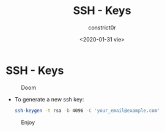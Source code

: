 #+title: SSH - Keys
#+author: constrict0r
#+date: <2020-01-31 vie>

* SSH - Keys

#+CAPTION: Doom
#+NAME:   fig:cooking-with-doom
[[./img/cooking-with-doom.png]]

- To generate a new ssh key:

  #+BEGIN_SRC bash
  ssh-keygen -t rsa -b 4096 -C 'your_email@example.com'
  #+END_SRC

#+CAPTION: Enjoy
#+NAME:   fig:Ice Cream
[[./img/ice-cream.png]]
